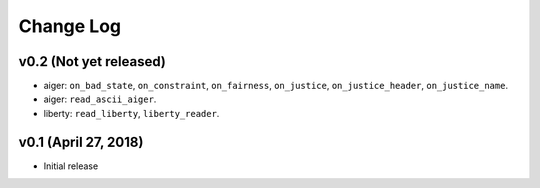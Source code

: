 Change Log
==========

v0.2 (Not yet released)
-----------------------

* aiger: ``on_bad_state``, ``on_constraint``, ``on_fairness``, ``on_justice``, ``on_justice_header``, ``on_justice_name``.
* aiger: ``read_ascii_aiger``.
* liberty: ``read_liberty``, ``liberty_reader``.

v0.1 (April 27, 2018)
---------------------

* Initial release
